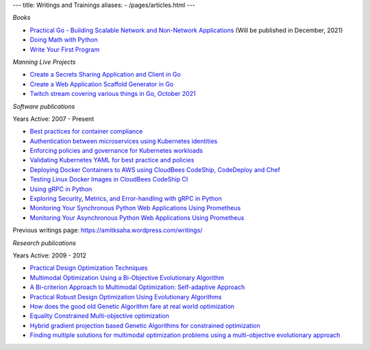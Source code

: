 ---
title: Writings and Trainings
aliases:
- /pages/articles.html
---


*Books*

- `Practical Go - Building Scalable Network and Non-Network Applications <https://practicalgobook.net/>`__ (Will be published in December, 2021)
- `Doing Math with Python <http://doingmathwithpython.github.io>`__
- `Write Your First Program <http://phindia.com/saha/>`__


*Manning Live Projects*

- `Create a Secrets Sharing Application and Client in Go <https://www.manning.com/bundles/secrets-sharing-ser>`__
- `Create a Web Application Scaffold Generator in Go <https://www.manning.com/liveproject/create-a-web-application-scaffold-generator-in-go>`__
- `Twitch stream covering various things in Go, October 2021 <https://www.twitch.tv/videos/1182246197>`__

*Software publications*

Years Active: 2007 - Present

- `Best practices for container compliance <https://increment.com/containers/container-compliance/>`__
- `Authentication between microservices using Kubernetes identities <https://learnk8s.io/microservices-authentication-kubernetes>`__
- `Enforcing policies and governance for Kubernetes workloads <https://learnk8s.io/kubernetes-policies>`__
- `Validating Kubernetes YAML for best practice and policies <https://learnk8s.io/validating-kubernetes-yaml>`__
- `Deploying Docker Containers to AWS using CloudBees CodeShip, CodeDeploy and Chef <https://rollout.io/blog/deploying-docker-containers-to-aws-using-cloudbees-codeship-codedeploy-and-chef/>`__
- `Testing Linux Docker Images in CloudBees CodeShip CI <https://rollout.io/blog/testing-linux-docker-images-in-cloudbees-codeship-ci/>`__
- `Using gRPC in Python <https://rollout.io/blog/using-grpc-in-python/>`__
- `Exploring Security, Metrics, and Error-handling with gRPC in Python <https://rollout.io/blog/exploring-security-metrics-and-error-handling-with-grpc-in-python/>`__
- `Monitoring Your Synchronous Python Web Applications Using Prometheus <https://rollout.io/blog/monitoring-your-synchronous-python-web-applications-using-prometheus/>`__
- `Monitoring Your Asynchronous Python Web Applications Using Prometheus <https://rollout.io/blog/monitoring-your-asynchronous-python-web-applications-using-prometheus>`__

Previous writings page: https://amitksaha.wordpress.com/writings/

*Research publications*

Years Active: 2009 - 2012

- `Practical Design Optimization Techniques <https://trove.nla.gov.au/work/173982059?q&versionId=252600574>`__
- `Multimodal Optimization Using a Bi-Objective Evolutionary Algorithm <https://www.mitpressjournals.org/doi/10.1162/EVCO_a_00042>`__
- `A Bi-criterion Approach to Multimodal Optimization: Self-adaptive Approach <https://link.springer.com/chapter/10.1007/978-3-642-17298-4_10>`__
- `Practical Robust Design Optimization Using Evolutionary Algorithms <https://asmedigitalcollection.asme.org/mechanicaldesign/article-abstract/133/10/101012/467457/Practical-Robust-Design-Optimization-Using?redirectedFrom=fulltext>`__
- `How does the good old Genetic Algorithm fare at real world optimization <https://dblp.uni-trier.de/rec/html/conf/cec/SahaR11>`__
- `Equality Constrained Multi-objective optimization <https://ieeexplore.ieee.org/document/6256109>`__
- `Hybrid gradient projection based Genetic Algorithms for constrained optimization <https://ieeexplore.ieee.org/document/5586303>`__
- `Finding multiple solutions for multimodal optimization problems using a multi-objective evolutionary approach <https://dl.acm.org/doi/10.1145/1830483.1830568>`__
